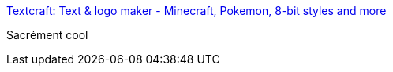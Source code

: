 :jbake-type: post
:jbake-status: published
:jbake-title: Textcraft: Text & logo maker - Minecraft, Pokemon, 8-bit styles and more
:jbake-tags: web,logo,générateur,_mois_mars,_année_2017
:jbake-date: 2017-03-17
:jbake-depth: ../
:jbake-uri: shaarli/1489767515000.adoc
:jbake-source: https://nicolas-delsaux.hd.free.fr/Shaarli?searchterm=https%3A%2F%2Ftextcraft.net%2F&searchtags=web+logo+g%C3%A9n%C3%A9rateur+_mois_mars+_ann%C3%A9e_2017
:jbake-style: shaarli

https://textcraft.net/[Textcraft: Text & logo maker - Minecraft, Pokemon, 8-bit styles and more]

Sacrément cool
